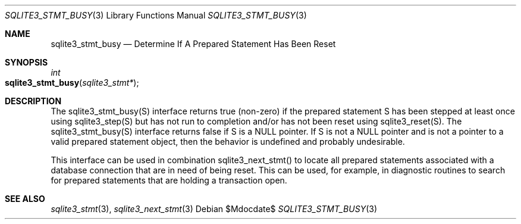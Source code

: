 .Dd $Mdocdate$
.Dt SQLITE3_STMT_BUSY 3
.Os
.Sh NAME
.Nm sqlite3_stmt_busy
.Nd Determine If A Prepared Statement Has Been Reset
.Sh SYNOPSIS
.Ft int 
.Fo sqlite3_stmt_busy
.Fa "sqlite3_stmt*"
.Fc
.Sh DESCRIPTION
The sqlite3_stmt_busy(S) interface returns true (non-zero) if the prepared statement
S has been stepped at least once using sqlite3_step(S)
but has not run to completion and/or has not been reset using sqlite3_reset(S).
The sqlite3_stmt_busy(S) interface returns false if S is a NULL pointer.
If S is not a NULL pointer and is not a pointer to a valid prepared statement
object, then the behavior is undefined and probably undesirable.
.Pp
This interface can be used in combination sqlite3_next_stmt()
to locate all prepared statements associated with a database connection
that are in need of being reset.
This can be used, for example, in diagnostic routines to search for
prepared statements that are holding a transaction open.
.Sh SEE ALSO
.Xr sqlite3_stmt 3 ,
.Xr sqlite3_next_stmt 3
